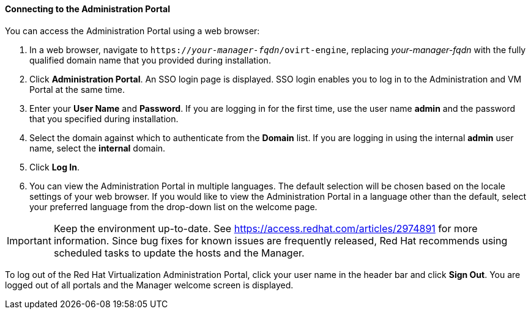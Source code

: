 [[Connecting_to_the_Administration_Portal]]
[discrete]
==== Connecting to the Administration Portal

You can access the Administration Portal using a web browser:

. In a web browser, navigate to `https://_your-manager-fqdn_/ovirt-engine`, replacing _your-manager-fqdn_ with the fully qualified domain name that you provided during installation.
. Click *Administration Portal*. An SSO login page is displayed. SSO login enables you to log in to the Administration and VM Portal at the same time.
. Enter your *User Name* and *Password*. If you are logging in for the first time, use the user name *admin* and the password that you specified during installation.
. Select the domain against which to authenticate from the *Domain* list. If you are logging in using the internal *admin* user name, select the *internal* domain.
. Click *Log In*.
. You can view the Administration Portal in multiple languages. The default selection will be chosen based on the locale settings of your web browser. If you would like to view the Administration Portal in a language other than the default, select your preferred language from the drop-down list on the welcome page.

[IMPORTANT]
====
Keep the environment up-to-date. See link:https://access.redhat.com/articles/2974891[] for more information. Since bug fixes for known issues are frequently released, Red Hat recommends using scheduled tasks to update the hosts and the Manager.
====

To log out of the Red Hat Virtualization Administration Portal, click your user name in the header bar and click *Sign Out*. You are logged out of all portals and the Manager welcome screen is displayed.


